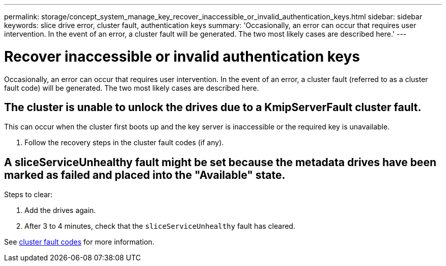 ---
permalink: storage/concept_system_manage_key_recover_inaccessible_or_invalid_authentication_keys.html
sidebar: sidebar
keywords: slice drive error, cluster fault, authentication keys
summary: 'Occasionally, an error can occur that requires user intervention. In the event of an error, a cluster fault will be generated. The two most likely cases are described here.'
---

= Recover inaccessible or invalid authentication keys
:icons: font
:imagesdir: ../media/

[.lead]
Occasionally, an error can occur that requires user intervention. In the event of an error, a cluster fault (referred to as a cluster fault code) will be generated. The two most likely cases are described here.

== The cluster is unable to unlock the drives due to a KmipServerFault cluster fault.
This can occur when the cluster first boots up and the key server is inaccessible or the required key is unavailable.

. Follow the recovery steps in the cluster fault codes (if any).

== A sliceServiceUnhealthy fault might be set because the metadata drives have been marked as failed and placed into the "Available" state.
Steps to clear:

. Add the drives again.
. After 3 to 4 minutes, check that the `sliceServiceUnhealthy` fault has cleared.

See link:reference_monitor_cluster_fault_codes.html[cluster fault codes] for more information.
